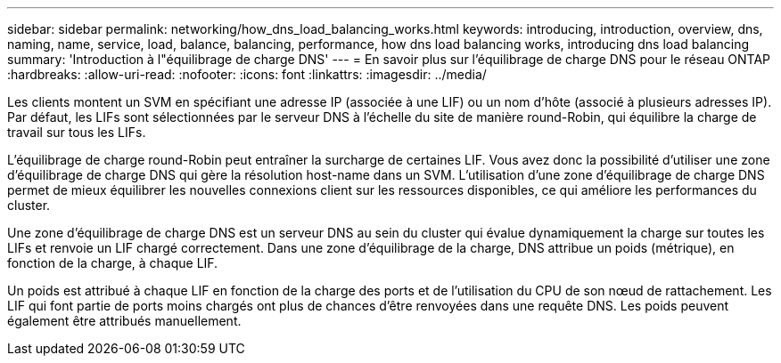 ---
sidebar: sidebar 
permalink: networking/how_dns_load_balancing_works.html 
keywords: introducing, introduction, overview, dns, naming, name, service, load, balance, balancing, performance, how dns load balancing works, introducing dns load balancing 
summary: 'Introduction à l"équilibrage de charge DNS' 
---
= En savoir plus sur l'équilibrage de charge DNS pour le réseau ONTAP
:hardbreaks:
:allow-uri-read: 
:nofooter: 
:icons: font
:linkattrs: 
:imagesdir: ../media/


[role="lead"]
Les clients montent un SVM en spécifiant une adresse IP (associée à une LIF) ou un nom d'hôte (associé à plusieurs adresses IP). Par défaut, les LIFs sont sélectionnées par le serveur DNS à l'échelle du site de manière round-Robin, qui équilibre la charge de travail sur tous les LIFs.

L'équilibrage de charge round-Robin peut entraîner la surcharge de certaines LIF. Vous avez donc la possibilité d'utiliser une zone d'équilibrage de charge DNS qui gère la résolution host-name dans un SVM. L'utilisation d'une zone d'équilibrage de charge DNS permet de mieux équilibrer les nouvelles connexions client sur les ressources disponibles, ce qui améliore les performances du cluster.

Une zone d'équilibrage de charge DNS est un serveur DNS au sein du cluster qui évalue dynamiquement la charge sur toutes les LIFs et renvoie un LIF chargé correctement. Dans une zone d'équilibrage de la charge, DNS attribue un poids (métrique), en fonction de la charge, à chaque LIF.

Un poids est attribué à chaque LIF en fonction de la charge des ports et de l'utilisation du CPU de son nœud de rattachement. Les LIF qui font partie de ports moins chargés ont plus de chances d'être renvoyées dans une requête DNS. Les poids peuvent également être attribués manuellement.
